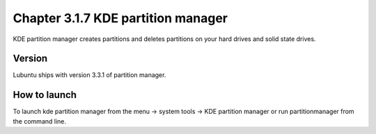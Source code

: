Chapter 3.1.7 KDE partition manager
===================================

KDE partition manager creates partitions and deletes partitions on your hard drives and solid state drives.

Version
-------
Lubuntu ships with version 3.3.1 of partition manager.

How to launch
-------------
To launch kde partition manager from the menu -> system tools -> KDE partition manager or run partitionmanager from the command line. 

